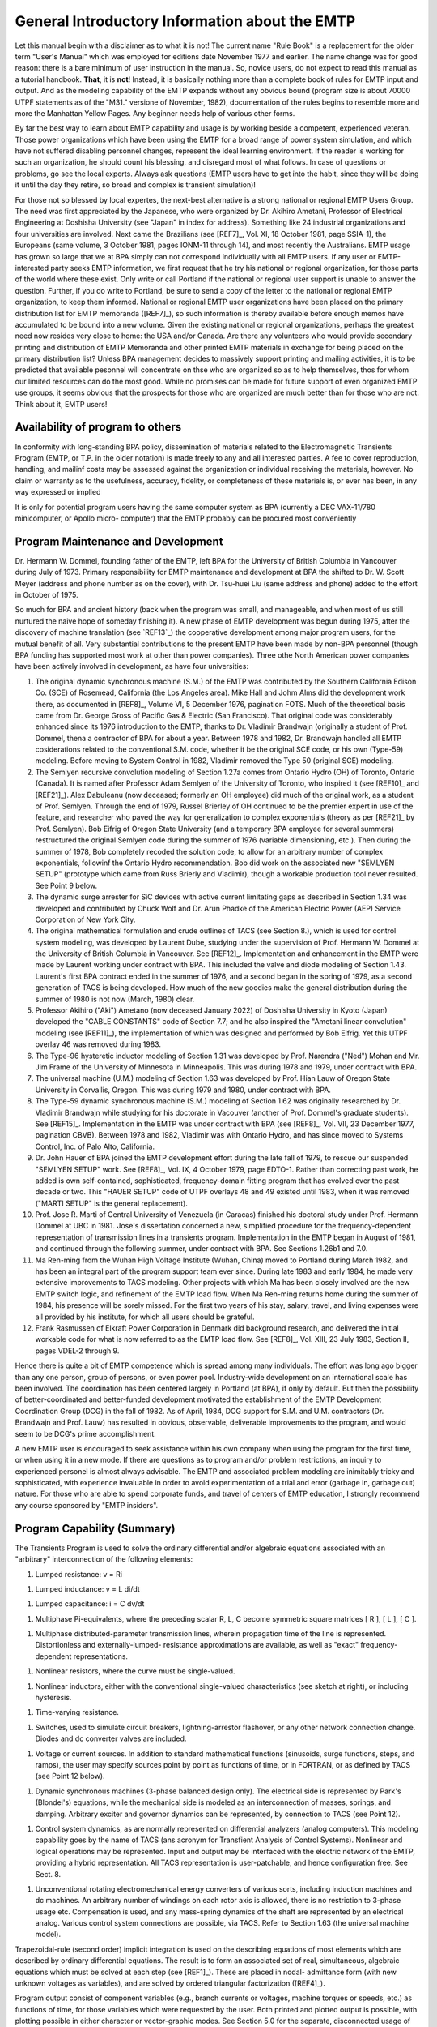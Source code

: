 .. comment: -*- mode:rst; coding:utf-8; electric-indent-mode:nil; tab-always-indent:t -*-


General Introductory Information about the EMTP
+++++++++++++++++++++++++++++++++++++++++++++++++++++++++++++++++++++++++++++++

Let this manual begin with a disclaimer as to what it is not!
The current name  "Rule Book"  is a replacement for the older term
"User's Manual"  which was employed for editions date November 1977
and earlier.   The name change was for good reason:  there is a bare
minimum of user instruction in the manual.  So, novice users, do not
expect to read this manual as a tutorial handbook.  **That**, it is **not**!
Instead, it is basically nothing more than a complete book of rules for
EMTP input and output.   And as the modeling capability of the EMTP
expands without any obvious bound (program size is about 70000 UTPF
statements as of the  "M31."  versione of November, 1982), documentation
of the rules begins to resemble more and more the Manhattan Yellow
Pages.   Any beginner needs help of various other forms.

By far the best way to learn about EMTP capability and usage is
by working beside a competent, experienced veteran.   Those power
organizations which have been using the EMTP for a broad range of power
system simulation,  and which have not suffered disabling personnel
changes, represent the ideal learning environment.   If the reader is
working for such an organization,  he should count his blessing,  and
disregard most of what follows.   In case of questions or problems,  go
see the local experts.   Always ask questions (EMTP users have to get
into the habit,  since they will be doing it until the day they retire,
so broad and complex is transient simulation)!

For those not so blessed by local expertes,  the next-best
alternative is a strong national or regional EMTP Users Group.   The
need was first appreciated by the Japanese,  who were organized by
Dr. Akihiro Ametani,  Professor of Electrical Engineering at Doshisha
University (see "Japan" in index for address).   Something like 24
industrial organizations and four universities are involved.   Next
came the Brazilians (see [REF7]_,  Vol. XI,  18 October 1981,  page
SSIA-1),  the Europeans (same volume,  3 October 1981,  pages  IONM-11
through 14),  and most recently the Australians.   EMTP usage has
grown so large that we at BPA simply can not correspond individually
with all EMTP users.   If any user or EMTP-interested party seeks EMTP
information,  we first request that he try his national or regional
organization,  for those parts of the world where these exist.   Only
write or call Portland if the national or regional user support is
unable to answer the question.   Further,  if you do write to Portland,
be sure to send a copy of the letter to the national or regional EMTP
organization,  to keep them informed.   National or regional EMTP user
organizations have been placed on the primary distribution list for
EMTP memoranda ([REF7]_),  so such information is thereby available
before enough memos have accumulated to be bound into a new volume.
Given the existing national or regional organizations,  perhaps the
greatest need now resides very close to home:  the USA and/or Canada.
Are there any volunteers who would provide secondary printing and
distribution of EMTP Memoranda and other printed EMTP materials
in exchange for being placed on the primary distribution list?   Unless
BPA management decides to massively support printing and mailing
activities,  it is to be predicted that available pesonnel will
concentrate on thse who are organized so as to help themselves,  thos
for whom our limited resources can do the most good.   While no promises
can be made for future support of even organized EMTP use groups,  it
seems obvious that the prospects for those who are organized are much
better than for those who are not.   Think about it,  EMTP users!

Availability of program to others
===============================================================================

In conformity with long-standing BPA policy, dissemination of
materials related to the Electromagnetic Transients Program (EMTP, or
T.P. in the older notation) is made freely to any and all interested
parties.  A fee to cover reproduction, handling, and mailinf costs may
be assessed against the organization or individual receiving the
materials, however.  No claim or warranty as to the usefulness,
accuracy, fidelity, or completeness of these materials is, or ever
has been, in any way expressed or implied

It is only for potential program users having the same computer
system as BPA (currently a DEC VAX-11/780 minicomputer, or Apollo micro-
computer) that the EMTP probably can be procured most conveniently


.. raw:: pdf

    PageBreak


Program Maintenance and Development
===============================================================================

Dr. Hermann W. Dommel, founding father of the EMTP, left BPA for
the University of British Columbia in Vancouver during July of 1973.
Primary responsibility for EMTP maintenance and development at BPA
the shifted to Dr. W. Scott Meyer (address and phone number as on the
cover), with Dr. Tsu-huei Liu (same address and phone) added to the
effort in October of 1975.

So much for BPA and ancient history (back when the program was
small, and manageable, and when most of us still nurtured the naive hope
of someday finishing it).   A new phase of EMTP development was begun
during 1975, after the discovery of machine translation (see `REF13`_)
the cooperative development among major program users, for the mutual
benefit of all.  Very substantial contributions to the present EMTP have
been made by non-BPA personnel (though BPA funding has supported most
work at other than power companies).  Three othe North American power
companies have been actively involved in development, as have four
universities:

#. The original dynamic synchronous machine (S.M.) of the
   EMTP was contributed by the Southern California Edison Co.
   (SCE) of Rosemead, California (the Los Angeles area).  Mike
   Hall and Johm Alms did the development work there, as
   documented in [REF8]_, Volume VI, 5 December 1976, pagination
   FOTS.  Much of the theoretical basis came from Dr. George
   Gross of Pacific Gas & Electric (San Francisco).  That original
   code was considerably enhanced since its 1976 introduction
   to the EMTP, thanks to Dr. Vladimir Brandwajn (originally a
   student of Prof. Dommel, thena a contractor of BPA for about
   a year.  Between 1978 and 1982, Dr. Brandwajn handled all
   EMTP cosiderations related to the conventional S.M.
   code, whether it be the original SCE code, or his own (Type-59)
   modeling.  Before moving to System Control in 1982, Vladimir
   removed the Type 50 (original SCE) modeling.

#. The Semlyen recursive convolution modeling of Section 1.27a
   comes from Ontario Hydro (OH) of Toronto, Ontario (Canada).  It
   is named after Professor Adam Semlyen of the University of
   Toronto, who inspired it (see [REF10]_ and [REF21]_).  Alex Dabuleanu
   (now deceased;  formerly an OH employee) did much of the
   original work, as a student of Prof. Semlyen.  Through the end
   of 1979, Russel Brierley of OH continued to be the premier
   expert in use of the feature, and researcher who paved the way
   for generalization to complex exponentials (theory as per [REF21]_
   by Prof. Semlyen).  Bob Eifrig of Oregon State University
   (and a temporary BPA employee for several summers) restructured
   the original Semlyen code during the summer of 1976 (variable
   dimensioning, etc.).  Then during the summer of 1978, Bob
   completely recoded the solution code, to allow for an arbitrary
   number of complex exponentials, followinf the Ontario Hydro
   recommendation.  Bob did work on the associated new "SEMLYEN
   SETUP" (prototype which came from Russ Brierly and Vladimir),
   though a workable production tool never resulted.  See Point 9
   below.

#. The dynamic surge arrester for SiC devices with active current
   limitating gaps as described in Section 1.34 was developed and
   contributed by Chuck Wolf and Dr. Arun Phadke of the American
   Electric Power (AEP) Service Corporation of New York City.

#. The original mathematical formulation and crude outlines of
   TACS (see Section 8.), which is used for control system
   modeling, was developed by Laurent Dube, studying under the
   supervision of Prof. Hermann W. Dommel at the University of
   British Columbia in Vancouver.  See [REF12]_.  Implementation
   and enhancement in the EMTP were made by Laurent working under
   contract with BPA.  This included the valve and diode modeling
   of Section 1.43.  Laurent's first BPA contract ended in the
   summer of 1976, and a second began in the spring of 1979, as
   a second generation of TACS is being developed.  How much of
   the new goodies make the general distribution during the
   summer of 1980 is not now (March, 1980) clear.

#. Professor Akihiro ("Aki") Ametano (now deceased January 2022) of
   Doshisha University in Kyoto (Japan) developed the "CABLE CONSTANTS"
   code of Section 7.7;  and he also inspired the "Ametani linear
   convolution" modeling (see [REF11]_), the implementation of which
   was designed and performed by Bob Eifrig.  Yet this UTPF overlay
   46 was removed during 1983.

#. The Type-96 hysteretic inductor modeling of Section 1.31 was
   developed by Prof. Narendra ("Ned") Mohan and Mr. Jim Frame of
   the University of Minnesota in Minneapolis.  This was during
   1978 and 1979, under contract with BPA.

#. The universal machine (U.M.) modeling of Section 1.63 was
   developed by Prof. Hian Lauw of Oregon State University in
   Corvallis, Oregon.  This was during 1979 and 1980, under
   contract with BPA.

#. The Type-59 dynamic synchronous machine (S.M.) modeling of Section 1.62
   was originally researched by Dr. Vladimir Brandwajn while studying for his
   doctorate in Vacouver (another of Prof. Dommel's graduate students).  See
   [REF15]_.  Implementation in the EMTP was under contract with BPA (see [REF8]_,
   Vol. VII, 23 December 1977, pagination CBVB).  Between 1978 and 1982, Vladimir
   was with Ontario Hydro, and has since moved to Systems Control, Inc. of Palo
   Alto, California.

#. Dr. John Hauer of BPA joined the EMTP development effort during the
   late fall of 1979, to rescue our suspended "SEMLYEN SETUP" work.  See [REF8]_,
   Vol. IX, 4 October 1979, page EDTO-1.  Rather than correcting past work, he
   added is own self-contained, sophisticated, frequency-domain fitting program
   that has evolved over the past decade or two.  This "HAUER SETUP" code of UTPF
   overlays 48 and 49 existed until 1983, when it was removed ("MARTI SETUP" is the
   general replacement).

#. Prof. Jose R. Marti of Central University of Venezuela (in Caracas)
   finished his doctoral study under Prof. Hermann Dommel at UBC in 1981.  Jose's
   dissertation concerned a new, simplified procedure for the frequency-dependent
   representation of transmission lines in a transients program.  Implementation in
   the EMTP began in August of 1981, and continued through the following summer,
   under contract with BPA.  See Sections 1.26b1 and 7.0.

#. Ma Ren-ming from the Wuhan High Voltage Institute (Wuhan, China) moved
   to Portland during March 1982, and has been an integral part of the program
   support team ever since.  During late 1983 and early 1984, he made very
   extensive improvements to TACS modeling.  Other projects with which Ma has been
   closely involved are the new EMTP switch logic, and refinement of the EMTP load
   flow.  When Ma Ren-ming returns home during the summer of 1984, his presence
   will be sorely missed.  For the first two years of his stay, salary, travel, and
   living expenses were all provided by his institute, for which all users should
   be grateful.

#. Frank Rasmussen of Elkraft Power Corporation in Denmark did background
   research, and delivered the initial workable code for what is now referred to as
   the EMTP load flow.  See [REF8]_, Vol. XIII, 23 July 1983, Section II, pages
   VDEL-2 through 9.

Hence there is quite a bit of EMTP competence which is spread among many
individuals.  The effort was long ago bigger than any one person, group of
persons, or even power pool.  Industry-wide development on an international
scale has been involved.  The coordination has been centered largely in Portland
(at BPA), if only by default.  But then the possibility of better-coordinated
and better-funded development motivated the establishment of the EMTP
Development Coordination Group (DCG) in the fall of 1982.  As of April, 1984,
DCG support for S.M. and U.M. contractors (Dr. Brandwajn and Prof. Lauw) has
resulted in obvious, observable, deliverable improvements to the program, and
would seem to be DCG's prime accomplishment.

A new EMTP user is encouraged to seek assistance within his own company
when using the program for the first time, or when using it in a new mode.  If
there are questions as to program and/or problem restrictions, an inquiry to
experienced personel is almost always advisable.  The EMTP and associated
problem modeling are inimitably tricky and sophisticated, with experience
invaluable in order to avoid experimentation of a trial and error (garbage in,
garbage out) nature.  For those who are able to spend corporate funds, and
travel of centers of EMTP education, I strongly recommend any course sponsored
by "EMTP insiders".


.. raw:: pdf

    PageBreak


Program Capability (Summary)
===============================================================================

The Transients Program is used to solve the ordinary differential and/or
algebraic equations associated with an "arbitrary" interconnection of the following
elements:

#. Lumped resistance:  v = Ri

.. image:: images/o-resistor.png
   :alt: resistor
   :align: center
   :width: 25%

#. Lumped inductance:  v = L di/dt

.. image:: images/o-inductance.png
   :alt: inductance
   :align: center
   :width: 25%

#. Lumped capacitance: i = C dv/dt

.. image:: images/o-capacitance.png
   :alt: capacitance
   :align: center
   :width: 12%


#. Multiphase Pi-equivalents, where the preceding scalar
   R, L, C become symmetric square matrices [ R ], [ L ],
   [ C ].

.. image:: images/o-pi-equivalent.png
   :alt: pi-equivalent
   :align: center
   :width: 66%

#. Multiphase distributed-parameter transmission lines, wherein propagation
   time of the line is represented.  Distortionless and externally-lumped-
   resistance approximations are available, as well as "exact" frequency-
   dependent representations.

.. image:: images/o-trellis.png
   :alt: trellis
   :align: center
   :width: 12%

#. Nonlinear resistors, where the curve must be single-valued.

.. image:: images/o-nl-resistance.png
   :alt: non linear resistance
   :align: center
   :width: 25%

#. Nonlinear inductors, either with the conventional single-valued
   characteristics (see sketch at right), or including hysteresis.

.. image:: images/o-nl-inductance.png
   :alt: non linear inductors
   :align: center
   :width: 25%

#. Time-varying resistance.

.. image:: images/o-tv-resistance.png
   :alt: time varying resistance
   :align: center
   :width: 25%

#. Switches, used to simulate circuit breakers, lightning-arrestor
   flashover, or any other network connection change.  Diodes and
   dc converter valves are included.

.. image:: images/o-breaker.png
   :alt: breaker
   :align: center
   :width: 25%

.. image:: images/o-valves.png
   :alt: valves
   :align: center
   :width: 25%

#. Voltage or current sources.  In addition to standard mathematical
   functions (sinusoids, surge functions, steps, and ramps), the user
   may specify sources point by point as functions of time, or in
   FORTRAN, or as defined by TACS (see Point 12 below).

.. image:: images/o-sources.png
   :alt: sources
   :align: center
   :width: 33%

#. Dynamic synchronous machines (3-phase balanced design only).  The
   electrical side is represented by Park's (Blondel's) equations,
   while the mechanical side is modeled as an interconnection of
   masses, springs, and damping.  Arbitrary exciter and governor
   dynamics can be represented, by connection to TACS (see Point 12).

.. image:: images/o-synchronous-machine.png
   :alt: synchronous machine
   :align: center
   :width: 25%

#. Control system dynamics, as are normally represented on differential
   analyzers (analog computers).  This modeling capability goes by the
   name of TACS (ans acronym for Transfient Analysis of Control Systems).
   Nonlinear and logical operations may be represented.  Input and
   output may be interfaced with the electric network of the EMTP,
   providing a hybrid representation.  All TACS representation is
   user-patchable, and hence configuration free.  See Sect. 8.

.. image:: images/o-control-system.png
   :alt: control system
   :align: center
   :width: 50%

#. Unconventional rotating electromechanical energy converters of
   various sorts, including induction machines and dc machines.
   An arbitrary number of windings on each rotor axis is allowed,
   there is no restriction to 3-phase usage etc.  Compensation is
   used, and any mass-spring dynamics of the shaft are represented
   by an electrical analog.  Various control system connections
   are possible, via TACS.  Refer to Section 1.63 (the universal
   machine model).

Trapezoidal-rule (second order) implicit integration is used on the describing
equations of most elements which are described by ordinary differential equations.
The result is to form an associated set of real, simultaneous, algebraic equations
which must be solved at each step (see [REF1]_).  These are placed in nodal-
admittance form (with new unknown voltages as variables), and are solved by ordered
triangular factorization ([REF4]_).

Program output consist of component variables (e.g., branch currents or
voltages, machine torques or speeds, etc.) as functions of time, for those variables
which were requested by the user.  Both printed and plotted output is possible, with
plotting possible in either character or vector-graphic modes.  See Section 5.0 for
the separate, disconnected usage of vector plotting, and Section 9.0 for the details
of interactive (SPY) usage.

Initial conditions for differential equations of the various components can be
determined automatically by the program for many if not most cases of practical
interest.  The most important restriction is to linear elements (nonlinear
components must generally be ignored during phasor steady-state solutions).  Yet
injections of the electric network may be specified in terms of power and voltage
magnitude, thereby providing multi-phase load flow capability.  Control system
modeling (TACS) allows for the superposition of an arbitrary number of linear phasor
solutions of different frequencies.


.. raw:: pdf

    PageBreak




.. raw:: pdf

    PageBreak


Program Availability on Different Computer Systems and Installations
===============================================================================

The EMTP is being made available for execution on the different major
American computer systems by means of machine translation of an installation-
independent master file known as the Universal Transients Program File
(abbreviated UTPF).  Conceived of in November of 1974 (see [REF13]_), this
scheme utilizes a diffrerent Editor/Translator (E/T) program for each different
computer system, so as to machine-process the UTFP, to convert it into legal
EMTP FORTRAN for the particular installation of interest.  Thus all EMTP code
actually begins with the same master file (the UTFP), but differs according to
the built-in or specially-requested properties of the translation.  Within this
framework, the writing of a common EMTP User's Manual for all is thus a little
bit tricky.

Some differences of the EMTP code for different computer systems are
completely hidden, out of sight of the program user, and are of no concern to
him.  For example, alphanumeric storage (e.g., the 6-character named for network
busses) on Univac is handled in FORTRAN INTEGER variables, while on IBM the
mode is REAL*8.  This is a concern of the program developers only, not of
any normal interest to the user.  Reference 13 summarizes the entire process.

Other machine differences affect the user in only a minor way, and he may
not even initialy be aware of them.  For example, computer word length
dictates certain precision or other numerical requirements on the input data.
Control Data with its big 60-bit word is more tolerant of a wide disparity of
input data than is Univac with its 36-bit word, for example.  Here we are
talking about limits which exist for all EMTP users, but which vary in severity
or value according to the computer installation being considered.  Relevant
comments about such considerations will be found in the user instructions,
where appropriate.  The user should always be aware of the computer word length
used in his EMTP translation, needless to say.

Finally, certain EMTP operations are totally different for different
installations, at least in outward appearance, as far the user is concerned.
For example, computers of different manufacture (IBM, CDC, Univac, SEL, etc.)
will require completely different job control cards, in general.  There are the
instructions by means of which one pleads with the installations operating
system, asking for the EMTP, manipulating his data input files and the program
output.  Such job control language (JCL) may even vary among different
installations of the same manufacturer, due to local preferences or costraints
which are placed on the mode of operation.  If in doubt as to what to employ,
the use should always contact his resident EMTP expert for the last word.  Yet
as a general guide, the following "system" instructions as to EMTP setup are
typical, for the different computer system indicated.  Refer to Section 1.5a
onward --- that section applicable to the computer system of interest.

As summarized in [REF13]_, FORTRAN statements which are highly
dependent on computer manufacturer and/or installation usage have been
isolated in installation-dependent EMTP modules.  If a given organization
performs its own translation, such modules will be set up to satisfy its own
peculiar needs, and Program Maintenance of that organization should
thorougly understand the decisions which have been made; in this case, there
should be no complication at all.  But, if a given organization receives a
FORTRAN copy of the EMTP from some other group which uses a computer of the
same manufacture, then perhaps nothing will be known about installation-
dependent modules and the installation-dependent choices which may have been
made therein.  In order to be able to change some of these decisions
if need be, user must know how to locate the modules of interest.
The following chart shows all installation-dependent EMTP modules by
name and also overlay numbers.  The purpose is summarized on the
right (for more description, consult comment cards at the top of the
module in the UTPF [which contains VAX copies]).


.. raw:: pdf

    PageBreak


+-----------------+---------------------------+--------------------------------------------+
| **Module Name** | **UTPF overlay name and** | **Purpose of installation-dependent code** |
+=================+===========================+============================================+
||    EREXIT      ||       MAIN00; -1         | Once used for error recovery (mnemonically |
|                 |                           | "ERror EXIT") on BPA's old CDC-6500, for   |
|                 |                           | five years this was a dummy module.  Then, |
|                 |                           | with interactivity, it was used again.     |
|                 |                           | The UTPF has a VAX module with a call to   |
|                 |                           | the machine-dependent CTRL-C handler, so   |
|                 |                           | all other computers will substitute for it.|
+-----------------+---------------------------+--------------------------------------------+
||    RUNTYM      ||       MAIN00; -1         | Find the current central processor and     |
|                 |                           | input/output job times.  Basically this is |
|                 |                           | used only for the elapsed-time printout of |
|                 |                           | of the case-summary statistics.            |
+-----------------+---------------------------+--------------------------------------------+
||    TIME44      ||       MAIN00; -1         | Find the current wall-clock time, in format|
|                 |                           | "HH.MM.SS".  Automatic plot file naming    |
|                 |                           | (for those systems having OPEN/CLOSE       |
|                 |                           | capability of FORTRAN) is based on the     |
|                 |                           | digits of this time, and also on "DATE44"  |
|                 |                           | results.                                   |
+-----------------+---------------------------+--------------------------------------------+
||    CIMAGE      ||       MAIN00; -1         | Read the next card from unit LUNIT5.       |
|                 |                           | DECODE it as 80A1 if free-format is used.  |
|                 |                           | $-card, all of which are processed within  |
|                 |                           | "CIMAGE".  Skip over comment cards (after  |
|                 |                           | interpreting).                             |
+-----------------+---------------------------+--------------------------------------------+
||     LOCF       ||       MAIN00; -1         | Find the address in memory of the argument,|
|                 |                           | as a number of REAL words. This is used by |
|                 |                           | the EMTP to find the size of certain fixed-|
|                 |                           | dimension arrays (not all code is variably-|
|                 |                           | dimensioned).                              |
+-----------------+---------------------------+--------------------------------------------+
||    LOCINT      ||       MAIN00; -1         | Find the address in memory of the argument,|
|                 |                           | as a number of INTEGER words.  This is a   |
|                 |                           | scaled version of "LOCF", fundamentally.   |
+-----------------+---------------------------+--------------------------------------------+
||    RFUNL1      ||       MAIN00; -1         | All library functions are defined using    |
|     RFUNL2      |                           | ENTRY points in these modules, for those   |
|     RFUNL3      |                           | systems allowing ENTRY usage.  Neutral     |
|     CFUNL1      |                           | names are used (e.g., "SINZ" or "DSIN").   |
|                 |                           | Special limit checking can also be placed  |
|     CMPLXZ      |                           | in these modules.                          |
+-----------------+---------------------------+--------------------------------------------+
||    DLIBRF      ||       MAIN00; -1         | Used to provide double-precision library   |
|                 |                           | functions, originally just for overlay 13, |
|                 |                           | for use by the Semlyen recursive           |
|                 |                           | convolution code.                          |
+-----------------+---------------------------+--------------------------------------------+
||    DLIBR2      ||       MAIN00; -1         | Used to provide double-precision library   |
|                 |                           | functions of 2 arguments.                  |
+-----------------+---------------------------+--------------------------------------------+
||    FRENUM      ||       MAIN00; -1         | Returns a floating-point number from the   |
|                 |                           | next free-field range on the data card     |
|                 |                           | which is currently being processed by the  |
|                 |                           | universal module "FREFLD".                 |
+-----------------+---------------------------+--------------------------------------------+
||    PACKA1      ||       MAIN00; -1         | Packs one character (A1 information) of    |
|                 |                           | one word into any character position of    |
|                 |                           | another words.  Both words must be         |
|                 |                           | ALPHANUMERIC (UTPF type).                  |
+-----------------+---------------------------+--------------------------------------------+
||    PACKCH      ||       MAIN00; -1         | Packs A4 or A6 word strings into           |
|                 |                           | ALPHANUMERIC vector storage so that there  |
|                 |                           | are no imbedded blanks.  This was          |
|                 |                           | originally designed for CalComp plotting,  |
|                 |                           | to remove excess blanks.                   |
+-----------------+---------------------------+--------------------------------------------+
||    SEEDY       ||       MAIN00; -1         | Find the number of seconds since midnight, |
|                 |                           | based on alphanumeric input of the time    |
|                 |                           | ("HH.MM.SS").                              |
+-----------------+---------------------------+--------------------------------------------+
||    RANDNM      ||       MAIN00; -1         | Compute a random number (roll the dice),   |
|                 |                           | uniformly distributed ove the unit interval|
|                 |                           | (0, 1).  This is for zero argument.  For   |
|                 |                           | nonzero argument, initialize the random    |
|                 |                           | number generator using this seed.  "RANDNM"|
|                 |                           | also has access to standard random numbers |
|                 |                           | of "SANDNM" if user-requested.             |
+-----------------+---------------------------+--------------------------------------------+
||    TAPSAV      ||        MAIN10; 0         | This module is called by the universal     |
|                 |                           | "TABLES" to dump/restore /LABEL/ as part of|
|                 |                           | "START AGAIN", "STATISTICS", etc. usage.   |
|                 |                           | The UTPF module (VAX code) assumes COMMON  |
|                 |                           | blocks are in natural or reverse order, so |
|                 |                           | they can very easily be transferred by a   |
|                 |                           | single self-indexed READ/WRITE following   |
|                 |                           | LOCINT location of the ends.  Computers    |
|                 |                           | without such regular order require "TAPSAV"|
|                 |                           | module produced by "VARDIM" (with a        |
|                 |                           | separate READ/WRITE for each COMMON block).|
+-----------------+---------------------------+--------------------------------------------+
||     PLTFIL     ||        MAIN10; 0         | For installation-dependent transfer of     |
|                 |                           | output vector to disk as part of plot-file |
|                 |                           | building on LUNIT4.  Conversion to single- |
|                 |                           | precision (assuming EMTP computation uses  |
|                 |                           | REAL*8) is a common function, to save disk |
|                 |                           | and I/O time.  Interactive EMTP versions   |
|                 |                           | service the ROLLing "PLOT" command of SPY  |
|                 |                           | from here, too.  Module is called only if  |
|                 |                           | M4PLOT is nonzero (1=SPY MOS, 2=REAL*4     |
|                 |                           | disk).                                     |
+-----------------+---------------------------+--------------------------------------------+
||     PLTLU2     ||        MAIN10; 0         | Special version of "PLTFIL" used only for  |
|                 |                           | TACS "STAND ALONE" cases.  Module is called|
|                 |                           | only if M4PLOT .NE. 0.                     |
+-----------------+---------------------------+--------------------------------------------+
||     VECRSV     ||        MAIN10; 0         | Vector dumping/restoring modules used      |
||     VECISV     |                           | during the overlay 6-11 steady state phasor|
|                 |                           | solution and node renumbering.  "VECRSV" is|
|                 |                           | for REALs, while "VECISV" is for INTEGERs. |
|                 |                           | UTPF (VAX) modules are installation-       |
|                 |                           | dependent since they rely on virtual       |
|                 |                           | storage (/C29B01/).  See [REF8]_ Vol. XII, |
|                 |                           | 24 August 1982, Section II, pages HTNT-4   |
|                 |                           | through 8.                                 |
+-----------------+---------------------------+--------------------------------------------+
||     VECRXX     ||        MAIN10; 0         | Near-universal versions of "VECRSV" and    |
||     VECIXX     |                           | "VECISV", or so we thought (see [REF8]_,   |
|                 |                           | Vol. XII, 20 January 1983, Section III-A,  |
|                 |                           | pages MVEM0-16 and 17.                     |
+-----------------+---------------------------+--------------------------------------------+
||     SYSDEP     ||        OVER1; 1          | Performs various system-dependent          |
|                 |                           | initializations at the start of execution  |
|                 |                           | of a new EMTP data case.                   |
+-----------------+---------------------------+--------------------------------------------+
||     MIDOV1     ||        OVER1; 1          | Performs miscellaneous system-dependent    |
|                 |                           | initializations when EMTP control is ready |
|                 |                           | to exit "OVER1".  The call to "SYSDEP" is  |
|                 |                           | too early to perform all system-dependent  |
|                 |                           | initializations, it turns out.             |
+-----------------+---------------------------+--------------------------------------------+
||     NAM999     ||        OVER1; 1          | Installation-dependent module which builds |
|                 |                           | default names for linear branches (LIN001, |
|                 |                           | etc.), nonlinear elements (NLN001, etc.),  |
|                 |                           | nonlinear elements (NLN001, etc.), and     |
|                 |                           | switches (SWT001, etc.).                   |
+-----------------+---------------------------+--------------------------------------------+
||     DATE44     ||        OVER1; 1          | Find the calendar date ("MM/DD/YY").       |
+-----------------+---------------------------+--------------------------------------------+
||     PFATCH     ||        OVER1; 1          | Attach (connect) a disk file of plot points|
|                 |                           | to I/O unit LUNIT4, in conjunction with    |
|                 |                           | "REPLOT" usage of Section 1.0d.  "START    |
|                 |                           | AGAIN" also requires this module (Section  |
|                 |                           | 1.0e15).                                   |
+-----------------+---------------------------+--------------------------------------------+
||     ANALYT     ||        OVER16; 16        | The module which services "ANALYTIC SOURCES|
|                 |                           | USAGE" modeling (user-defined FORTRAN).    |
|                 |                           | Also, "EMTPSPY" of interactive control uses|
|                 |                           | "ANALYT" to honor the "RAMP" command (see  |
|                 |                           | [REF8]_, Vol. XI, 17 July 1981, page       |
|                 |                           | IEEE-35).                                  |
+-----------------+---------------------------+--------------------------------------------+
||     KATALG     ||        OVER20; 20        | Save the contents of unit number LUNIT4 as |
|                 |                           | a permanent file on disk, for possible     |
|                 |                           | later "TPPLOT" or "REPLOT" usage.  But such|
|                 |                           | usage is restricted to those systems (e.g.,|
|                 |                           | BPA-modified CDC) which permit file naming |
|                 |                           | after the creation.  This is rare (VAX OPEN|
|                 |                           | usage of "SYSDEP" is common).              |
+-----------------+---------------------------+--------------------------------------------+
||     FLAGER     ||        OVER20; 20        | Installation-dependent SPY modules. For    |
|      TDELAY     |                           | further details, see Section 9.0 on        |
|      KWITER     |                           | interactivity.  Variations are associated  |
|      SPYAID     |                           | with details of the user-keyed interrupt   |
|      WINDOW     |                           | (FLAGER and KWITER), the audible bell      |
|      APPEND     |                           | (HONKER), hibernation (TDELAY), user       |
|      PROMPT     |                           | instructions (SPYAID), window management   |
|      TEKPLT     |                           | and usage (WINDOW), installation-dependent |
|      SYMTEK     |                           | extensions (APPEND), cursor holding        |
|      TGRID      |                           | (PROMPT) and vector plotting (TEKPLT,      |
|      HONKER     |                           | SYMTEK, and TGRID).                        |
+-----------------+---------------------------+--------------------------------------------+
||     DATAIN     ||        OVER20; 20        | FORTRAN 77 module for EMTP data            |
|                 |                           | modularization and sorting, called by      |
|                 |                           | "EREXIT" in VAX (UTPF) module.             |
+-----------------+---------------------------+--------------------------------------------+
||     STATRS     ||        OVER29; 29        | This module serves to connect to units     |
|                 |                           | LUNIT3 and LUNIT9 the "STATISTICS" results |
|                 |                           | which were previously saved on disk by     |
|                 |                           | STATSV.  This is in response to "TABULATE  |
|                 |                           | ENERGIZATION RESULTS" request of Section   |
|                 |                           | 1.0e6.                                     |
+-----------------+---------------------------+--------------------------------------------+
||     BEGPLT     ||        OVER31; 31        | Module is called by the main plotting      |
|                 |                           | module SUBR31 before any CalComp plotting  |
|                 |                           | is done, for each data case.  Arbitrary    |
|                 |                           | system-dependent intialization is possible.|
+-----------------+---------------------------+--------------------------------------------+
||     ENDPLT     ||        OVER31; 31        | Module is called by the main plotting      |
|                 |                           | module SUBR31 after all plotting of a given|
|                 |                           | data case is completed.  Arbitrary system- |
|                 |                           | dependent initialization is possible.      |
+-----------------+---------------------------+--------------------------------------------+
||     FINTP      ||        OVER31; 31        | Module is called immediately before the one|
|                 |                           | and only (almost) STOP statement of the    |
|                 |                           | EMTP.  Arbitrary program termination       |
|                 |                           | operations (e.g., spooling, file closing,  |
|                 |                           | removal of carriage control characters,    |
|                 |                           | etc.) can be performed.                    |
+-----------------+---------------------------+--------------------------------------------+


Several specific modifications will be of concern to many installations,
particularly those which are not on the U.S.A. (where conventions are different).
Included are the following:


Power system (synchronous; steady state) frequency
-------------------------------------------------------------------------------

The steady-state frequency of power system operation is defined within
module "SYSDEP" of overlay number 1.  Variable "STATFR" should be assigned
this frequency in Hertz (equal to 60.0 for usal usage within the United
States).


Calendar date format
-------------------------------------------------------------------------------

As set up for usage in the States, "MM/DD/YY" is printed, where:

| "MM" ---- two decimal digits for the month (e.g. "03" for March);
| "DD" ---- two decimal digits for the day within the month;
| "YY" ---- two decimal digits for the year (e.g. "77" fot 1977).

In most other parts of the world (including Canada, as I recall), and even in
the U.S. Army, I believe that it is common usage for the day "DD" to precede
the month "MM".  If module "DATE44" (see above chart) is altered so as
to produce "DD/MM/YY", the the associated format within subroutine
"SYSDEP" (which is used for one or two lines of EMTP heading) should be
changed accordingly.


Batch-mode plotting parameters
-------------------------------------------------------------------------------

Several parameters which are related to batch-mode EMTP plotting
(Section 1.10) are defined in module "SYSDEP" (see above chart).
The following might be varied, from one installation to another:

SZPLT
 Height of CalComp plotting paper which is beign used,
 in inches.  Or more precisely, this is maximum
 vertical excursion of the pen (any margin and sprocket
 holes thus are not to be counted).  Recall that the use
 is able to over-ride this default value at execution time,
 using a "PLOTTER PAPER HEIGHT" card of Section 1.0c.

SZBED
 Maximum length of the plot, in inches.  For BPA CDC usage,
 this is set equal to 72.0 (about the size of our
 EAI flatbed surface).  This parameter is used as
 an argument of the overlay #31 call to subroutine
 "PAPRSZ" (whose job it is to protect against illegal
 excursions of the pen).

LNPIN
 The number of lines per inch of the line printer.
 Recall that the scaling of a line printer plot will depend
 on this figure.  The user is able to over-ride the
 default value at execution time, using a "PRINTER
 LINES PER INCH" card of Section 1.0c.

NSMTH
 The number of successive ups and downs before averaging
 of successive points is resorted to, for plot purposes.
 Recall that the user is able to over-ride this default value
 at execution time, using a "LIMIT ON PLOT OS" card
 of Section 1.0c.

LLBUFF
 Variable which is used as the second argument of the
 call to CalComp subroutine "PLOTS" ---- to be found
 within module "BEGPLT" (see above chart) of overlay #31.
 As originally used by CalComp a decade or so ago, this
 was the buffer length of the "LUNIT8" output channel
 on which plotter instructions will be written.  But many
 installations no longer use such a specification (e.g.,
 the buffer may be automatically set by the system, or it
 may be defined by the job control language (JCL) cards).

 The first executable statement of the program, located
 in "MAIN00" (overlay number -1) and never executed
 again, is the assignement of value -3333 to "LLBUFF".
 The first time through "SYSDEP", this is converted
 to a positive value.  Module "BEGPLT" of overlay #31
 then could append a minus sign, as a flag that "PLOTS"
 has be called once, and is not to be called again --- if
 this is the desired usage.  Remember, batch-mode plotting
 is done by a primary-level overlay, if the program is
 overlaid.  For BPA CDC, this requires that "PLOTS"
 be called each time the overlay is used (for each data case
 which uses CalComp plotting).  This seems to be quite
 installation dependent.


Input/output unit numbers
-------------------------------------------------------------------------------

Unless explicitely altered to the contrary by Program Maintenance which
sets up the translation, the following input/output (I/O) unit assignments
will be assumed:

LUNIT5 = 5
 card reader (EMTP input data cards).

LUNIT6 = 6
 line printer (EMTP printed output).

LUNIT7 = 7
 card punch (for EMTP punched-card ouput).

LUNIT8 = 8
 machine-language instructions for plotting hardware
 (as generated by calls to the CalComp subroutines
 during the overlay #31 batch-mode plotting).

LUNIT1 = 1
 scratch tape; very small buffer will suffice
 (for BPA CDC, 64 decimal word were used).

LUNIT2 = 2
 scratch tape which is used for dumping most of /BLANK/
 and /LABEL/, to be read back into central memory
 for each new energization of a "STATISTICS" or
 "SYSTEMATIC" data case.  A big buffer is recommended
 (for BPA CDC, a buffer of 1024 decimal words was used).

LUNIT3 = 3
 like "LUNIT1".

LUNIT4 = 4
 scratch tape which is used for storage of the raw data
 points of the plot file (later to be plotted).  A good
 size buffer is recommended (for BPA CDC, we used 512 decimal
 words).

LUNIT9 = 9 ... LUNIT15 = 15
 like "LUNIT1".


If any of these usages are illegal or inconvenient at the installation of
interest, alternate assignments should be made within module "SYSDEP" (see
above chart).  PRIME is one such system, for which some re-assignements had to
be made.  Actually, as of April, 1980, I do not believe that "LUNIT10"
through "LUNIT16" are actually being used for anything other than possibly
the "HAUER SETUP" code of overlays 48 and 49.


Use of OPEN/CLOSE statements to manage disk files
-------------------------------------------------------------------------------

Most new compilers allow internal (within FORTRAN code) disk file
connection and disconnection via OPEN and CLOSE statements.  Yet
the details difffer from machine to machine, so all such usage is
confined to installation-dependent EMTP modules.  The following is an
explanation of this usage by functional classification (feature by
feature).  The VAX modules, which presently occupy positions in the
UTPF, are used for purpose of illustration.


LUNIT4 file of raw plot data points (SYSDEP, KATALG, PFATCH
-------------------------------------------------------------------------------

The integer miscellaneous data card (Section 1.0h) defines variable
ICAT which indicates wheter or not the user wants to save the raw
plot data points on LUNIT4 once all EMTP processing of a data case is
complete.  Variables ICAT and LUNIT4 are in deck BLKCOM, so the
construct "INSERT DECK BLKCOM" will make them available in any modules
which might be written.

VAX is typical of most computer systems which require that a file
be opened before it is written on.  For this reason, OPENING of the
LUNIT4 files is done within "SYSDEP" of overlay one, even though
variable ICAT is not known that early.  After the determination of
the date and the time, we build a legal file name using these, and
OPEN the file under the assumption that it will be saved:

.. code:: fortran

   CALL DATE44 ( DATE1(1) )
   CALL TIME44 ( TCLOCK(1) )
     < <  Build legal VAX/VMS file name using the digits
          of DATE1 and TCLOCK; put result in FILE25      > >

.. code:: fortran

    OPEN (UNIT=LUNIT4, TYPE='NEW', NAME=FILE25,
   1       FORM='UNFORMATTED')

The TYPE='NEW' specification indicates that we are to create another
(a new) disk file, as opposed to the connection of an existing file.
In building file name FILE25, remember that DATE1(2) and TCLOCK(2)
are ALPHANUMERIC vectors of /BLANK/ ---- REAL*8 for IBM, VAX, PRIME,
SEL, etc.; INTEGER for Burroughs, Univac, CDC; REAL*6 for Harris, etc.
But before such OPENing of a new file, we ask whether the plot file
of the preceding solution really was to be saved permanently; if so,
it is saved; if not, it is deleted.  Thus, at the top of "SYSDEP"
(before the just-listed code) one sees:

.. code:: fortran

       IF (ICAT .EQ. 0) GO TO 120
       IF (ICAT .GT. 2) GO TO 120
   100 CLOSE (UNIT=LUNIT4, DISPOSE='SAVE')
   140 CONTINUE

Here the ICAT which is being used is left over from the precedeing
solution, note (no EMTP data of the upcoming case has yet been read).

The use of FORM='UNFORMATTED' deserves mention.  All WRITEs to
LUNIT4 will be binary (unformatted), and this declaration in the OPEN
statement merely reflects that nature.  Most computer systems do not
make such a distinction between FORMATTED and UNFORMATTED I/O (VAX
was the first we had heard of), fortunately, so the user can ignore
this detail.  For LUNIT4 this is no special complication, since I
can to recall another FORMATTED use of the same channel.  But for
other I/O units, different EMTP features can use different modes,
and OPENing and CLOSEing has become conditional on /BLANK/ variables
(but that need not concern us here).

One use for previously-saved LUNIT4 plot files is batch-mode EMTP
plotting at some late time via a "REPLOT" request (see Section 1.0d of
the Rule Book).  The disk file in question is connected by a call to
installation-dependent "PFATCH" (mnemonically, "permanent file attach")
which is found in "REQUES":

.. code:: fortran

   M28.1295C      $$$$    SPECIAL-REQUEST WORD NO. 4.   'REPLOT'
   M28.1296 8004 IF (NOUTPR .EQ. 0)
   M28.1297     1 WRITE (LUNIT6, 3364)
   M28.1298 3364 FORMAT (  34H+REQUEST TO RE-PLOT OLD PLOT DATA.     )
   M28.1299      DEGMAX = 0.0
   M28.1300      IALTER = LUNIT4
   M28.1301      CALL MIDOV1
   M28.1302      CALL PFATCH
   M28.1303      NCHAIN = 31
   M28.1304      GO TO 5617

The I/O unit number of the connection is carried through variable
IALTER of /BLANK/, and that jump to S.N. 5617 provides a transfer
to overlay NCHAIN = 31 plotting.  As for "PFATCH", the rules
associated with extracting the requested file from the remainder of the
"REPLOT" data card are quite arbitrary and discretionary.  For VAX,
we chose to be quite restrictive, for simplicity.  We require that a
"REPLOT" data card use EMTP free-format (with a comma after the key
word "REPLOT", in column 7), followed by the legal VAX/VMS disk
file name.  In this way, there is no character checking (e.g., to
discard any "/" or "." which are shown in the illustration of
TEXCOL(K) against BLANK), and the search for characters of the name
is terminated when the free-field separator character CSEPAR is
found.  The search begins in column position KOLBEG, which is one
column to the right of the last comma (in this case, the comma which
followed "REPLOT", in column 7).  ENCODE is used to transfer
characters from the input card buffer TEXCOL(80) to our file name
FILEN(25) because of the type difference ---- TEXCOL is ALPHANUMERIC
(REAL*8 for VAX), while FILEN is a byte vector (INTEGER*1).  After
connection of the desired plot file, ICAT = 2 is set so that our
precious disk file will be retained (rather than be destroyed) at the
start of the following case (see previous "SYSDEP" logic).

.. code:: fortran

       5610      SUBROUTINE PFATCH
   M27. 634      INSERT DECK BLKCOM
   M27. 635      BYTE  FILEN(25)
   M27. 636      N4 = 0
   M27. 637      ENCODE (25, 4523, FILEN(1))
   M27. 638 4523 FORMAT ( 25X )
   M27. 639      DO 4532  K=KOLBEG, 80
   M27. 640      IF ( TEXCOL(K) .EQ. BLANK )  GO TO 4532
   M27. 641      IF ( TEXCOL(K) .EQ. CSEPAR ) GO TO 4536
   M27. 642      N4 = N4 + 1
   M27. 643      ENCODE (1, 3041, FILEN(N4))  TEXCOL(K)
   M27. 644 3041 FORMAT ( 80A1 )
   M27. 645 4532 CONTINUE
            4536 CLOSE (UNIT=IALTER)
                 OPEN  (UNIT=IALTER, TYPE='OLD', FORM='UNFORMATTED',
   M27. 652     1       NAME=FILEN)
   M28.2834      ICAT = 2
       5653      RETURN
       5654      END

For those systems which can save files permanently after they have
been written as scratch files, a cleaner alternative exists.  This
goes back to our BPA CDC usage, where all such LUNIT4 considerations
were relagated to "KATALG" of overlay 20.  No more writing on unit
LUNIT4 will occure once overlay 20 is reached (normally by exit of the
time-step loop of overlay 16, but possibly from overlay 12 if a TACS
stand-alone case is involved).  Further, there is now a call within
"OVER20", though it also provides service for EMTP table saving
(if integer miscellaneous data parameter MEMSAV is positive):

.. code:: fortran

   M28.6577 8005 IF ( ICAT .GT.  0     .OR.      MEMSAV  .GT.  0 )
   M22.5384     1 CALL KATALG

Hence an installation-dependent "KATALG" must have /BLANK/ in it
(via "INSERT DECK BLKCOM"), and a check to see wheter this really
does concern the plot file (ICAT positive) is necessary.  The date
and time are still available at this point, and are stored in the same
vectors DATE1(2) and TCLOCK(2) as was illustrated for "SYSDEP".
One final warning might be in order, however: although the EMTP is
done writing on the LUNIT4 file by the time "KATALG" is reached,
this does not mean that the file can be disconnected, since it might
be read as part of the batch-mode EMTP plotting (CalComp EMTP plotting,
delayed longer, and would normally be provided at the top of "SYSDEP"
(as the following data case begins in overlay 1).

Concerning plot file naming, it is recommended that the date and
the tim (DATE1, TCLOCK) be used, since this will then allow easy
association of the plot file with line printer output (which has this
date and time buried in the heading).  But beyond that, there should
be some easy way to access all EMTP plot files as a group ---- possibly
for audit purposes, possibly for copying to tape, possibly for
deletion.  For the VAX, we have seized upon file type for this
special characterization (".PL4").  Thus, if any user wants a list of
his plot files, he just issues the wild-card command "$DIR \*.PL4"; if
he wants to delete all such files, he uses "$DEL \*.PL4;\*"; etc.  Our
file names are slightly limited by the VAX restriction to 9 characters,
however: we use a hexadecimal digits for the time (24 hour clock).  If
the uses's system allows longer names, more elaborate and precise
names for the LUNIT4 disk files are probably desirable.

To complete this treatment of the EMTP plot file, there might
be an indication of what is actually written to LUNIT4.  This is
fully documented in Section 5.0c (page 86a onward) of the EMTP Rule
Book, so nothing more need be said here.


Check point capability ( MEMSAV = 1 and "START AGAIN" )
-------------------------------------------------------------------------------

For most users, the second most important extension (after the
LUNIT4 plot manipulations just described) has to do with honoring the
MEMSAV field (columns 59-56) of the miscellaneous data card.  See
Section 1.0h, page 4h of the Sept 1980 Rule Book.  This provides for
the dumping of EMTP tables onto disk for preservation as a permanent
disk file.  If at some later time the user wants to restart the
simulation, using the identical same EMTP version (warning: dimensions
must not have been altered), then "START AGAIN" of Section 1.0e15

Consider the saving of EMTP tables (MEMSAV = 1) first.  This is
done within "KATALG" of overlay 20, for which the call is as
follows (as previously displayed in Section A):

.. code:: fortran

   M28.6577 8005 IF (ICAT .GT. 0     .OR.      MEMSAV  .GT.  0 )
   M22.5384     1 CALL KATALG

As for the file OPENing and CLOSEing within "KATALG", it will
depend in large part upon how sophisticated a naming procedure is
desired.  In the VAX case, we decided to use a fixed, pre-specified
name TPTABLES.BIN, which simplified things.  The operating system
VAX/VMS would simply create a higher version if MEMSAV = 1 were
used more than once by the user (no problem), and it is the user's
responsibility to specify the correct set of tables during a subsequent
"START AGAIN" request.  Anyway, as for the critical block of code
within "KATALG", VAX uses the following:

.. code:: fortran

   M30.1048 2469 WRITE (LUNIT6, 2472)
   M28.6606 2472 FORMAT ( /,  20X,  '----- "MEMSAV = 1  REPRESENTS',
   M28.6607     1                   ' REQUEST FOR TABLE DUMPING ON DISK.' )
   M28.6608      CLOSE ( UNIT=LUNIT2 )
   M28.6609      OPEN  ( UNIT=LUNIT2, TYPE='NEW', FORM='UNFORMATTED',
   M28.6610     1        NAME='TPTABLES.BIN' )
   M28.6611      CALL TABLES
   M28.6612      CLOSE ( UNIT=LUNIT2, DISP='SAVE' )
            2482 WRITE (LUNIT6, 2483)  LTLABL
   M28.6614 2483 FORMAT (  26X,  'SECCESSFUL SAVING OF EMTP',
   M28.6615     1         ' TABLES AS FILE  "TPTABLES.BIN" .',
   M28.6616     2         '    LTLABL  =',  I8  )

Note that part of the table dumping message (S.N. 2472) is printed before
the dumping actually begins (it is done by "TABLES"), and the remainder
occurs upon completion (S.N. 2482).  This is mainly for interactive use,
to placate the impatient user who may be watching such output on the
screen (and wondering why there is a delay, during the dumping).  Note
that binary (UNFORMATTED) usage of I/O channel LUNIT2 is involved.
Remember to put /BLANK/ in the module (INSERT DECK BLKCOM), since this
carries LUNIT2 and LTLABL.  Also, remeber that if the plot file
is also to be saved in "KATALG" rather than in "SYSDEP" (see preceding
section), then both ICAT and MEMSAV must be checked inside the
module to see which (or both) of the functions is actually to be
performed.

Later use of these EMTP tables is via the "START AGAIN" data card
of Sectioon 1.0e15.  Installation-dependent aspects for VAX are very
similar to "REPLOT" as described in the previous section.  Both
features use "PFATCH" to actually connect the old disk file to I/O
unit IALTER, though here unit LUNIT2 is employed as shown by the
following universal code in "OVER1":

.. code:: fortran

   M22.1329C     $$$$$    SPECIAL-REQUEST WORD NO. 15.   'START AGAIN'
   M22.1330 8015 IALTER = LUNIT2
   M28. 818      IF ( NOUTPR  .EQ.  0 )
   M28. 819     1 WRITE (LUNIT6, 2857)
   M28. 820 2857 FORMAT (   40H+CONTINUE PARTIALLY-COMPLETED DATA CASE. )
                 CALL RUNTYM (D1, D2 )
   M22.1331      CALL PFATCH
   M28. 822      CALL TABLES
   M28. 823      FLSTAT(1) = -D1
   M28. 824      FLSTAT(2) = -D2
   M28. 825      IF ( FLSTAT(16)  .EQ.  LTLABL )  GO TO 2863
   M22.1338      KILL = 201
   M22.1339      LSTAT(19) = 2856
   M22.1341      GO TO 9200
   M28. 826 2863 CONTINUE

Provided "PFATCH" was coded as described in Section A (for plot file
usage), nothing else need be done here.  Note the check on total
table size (LSTAT(16) is the table size of the disk file, as carried
out throgh this /BLANK/ variable, while LTLABL is the total table
size of the present program version (from "DIMENS").  Only if these
two agree (a necessary but not sufficient check for compatibility) is
execution allowed to continue.  Otherwise, a KILL = 201 error stop
results.

User's of "START AGAIN" should be warned that batch mode EMTP
plotting will be possible for the restarted case only if special effort
is made.  The interactive CRT plotting program "TPPLOT" can plot
such results without difficulty.  But if the user insists on EMTP
batch-mode plotting, then put an extraneous "4" in column 13 of
the "START AGAIN" card (after the comma, before the file name),
and previously connect the old plot file to unit LUNIT4 somehow
(IBM can do it via JCL; we on the VAX use $OLDFILE of "CIMAGE" as
described under Point 16 on page x-j8a of the Rule Book).  See also
Section D below (for "CIMAGE" $-card enhancement).


Use of "TABULATE ENERGIZATION RESULTS" (STATSV, STATRS, MIDOV1)
-------------------------------------------------------------------------------

Only the sophisticated "STATISTICS" user will have interest in
the extensions of the section .... or the user of a computer which
crashes a lot!  Monte Carlo studies, where the same basic problem
is solved over and over (with only switch closing or opening times
altered between simulations, by the rolling of dice), are the ony
studies which are affected.  By means of the extensions now to be
detailed, such Monte Carlo studies can be solved in several smaller
pieces, rather than one big one.  If the computer crashes during such
a simulation, it is like dropping a basket with eggs in it.  The
prudent, conservative strategy for anyone who drops eggs from time to
time is to never carry too big a basket!

In terms of Rule Book data structures, we have "STATISTICS
OUTPUT SALVAGE" of Section 1.0e7 (page 4b-5), and "TABULATE
ENERGIZATION RESULTS" of section 1.0e6 (page 4b-4).  An EMTP support
person considering such enhancement should read these two sections
throughly before continuing.

The VAX installation-dependent logic associated with "STATISTICS
OUTPUT SALVAGE" is confined to "MIDOV1" of overlay 1.  Before this
module is called by "OVER1", some universal preparation is performed,
to be carried into "MIDOV1" via /BLANK/:

.. code:: fortran

   M23. 415      N12 = JFLSOS / 100
   M23. 416      N15 = JFLSOS - 100 * N12
   M23. 417      N13 = N15 / 10
   M23. 418      N14 = N15 - 10 * N13
   M23. 419      LSTAT(14) = N12
   M23. 420      LSTAT(15) = N13
   M23. 421      LSTAT(16) = N14
   M22.1558      CALL MIDOV1

That user-supplied sequence number JFLSOS (columns 30-32) is here
broken down into three decimal digits which are carried into "MIDOV1"
via the LSTAT vector.  Disk file names are then built from these
characters, and files are opened, as follows (within "MIDOV1"):

.. code:: fortran

   M29.1170 1815 IF (JFLSOS .EQ. 0) GO TO 4271
   M24. 460      IF (LASTOV .EQ. 20) GO TO 5923
   M24. 461      CLOSE (UNIT=3)
   M24. 462      CLOSE (UNIT=9)
   M24. 463      N4 = 3
   M24. 464 5910 ENCODE (14, 5914, FILNAM(1) )N4, (LSTAT(J), J=14,16)
   M24. 465 5914 FORMAT (2HST, I1, 3HLOG, 3I1, 5H.DAT   )
   M24. 466      DO 4256  J=15, 20
   M24. 467 4256 FILNAM(J) = C1
   M24. 468      OPEN (UNIT=N4,TYPE='NEW',NAME=FILN20,FORM='UNFORMATTED')
   M24. 469      IF (N4 .EQ. 9 )  GO TO 5923
   M24. 470      N4 = 9
   M24. 471      GO TO 5910
   M24. 472 5923 RETURN

The VAX/VMS file name ST3LOG???.DAT is built on the first pass (for
unit 3), and ST9LOG???.DAT is built on the second pass (for unit 9),
where "???" is used to denote the three non-blank digits of the
user-supplied serialization JFLSOS.  The INTEGER*1 vector
FILNAM(20) is equivalenced to the CHARACTER*20 name FILN20 which
is actually used in the OPEN statement.  This is all done before
anything is written on units 3 or 9.

As for the information which is written to these two files, we
have LUNIT3 written to by "OVER12" of overlay 12,

.. code:: fortran

   M17. 601      WRITE (LUNIT3)  (KHIGH(I), KLOW(I), AKEY(I), TSTAT(I), ...
   M23.2046     1 KDEPSW(I), I=1, KSWTCH), KLOAEP

and LUNIT9 written to by "OVER20" of overlay 20:

.. code:: fortran

   M13.2797      KNT = KNT + 1
   M23.5347      IF ( KNT .EQ. 2     .OR.
   M23.5348     1     IABS(NENERG)  .EQ.  1 )
   M23.5349     2 WRITE(LUNIT9) NSTAT, KSWTCH, NUMNVO, NC
   M23.5350      WRITE (LUNIT9)  ( XMAX(L), L=1, NSTAT )

This is done once each energization.  In addition to information
about the switches, LUNIT3 contains the crucial switch-closing times.
On the other hand, LUNIT9 contains the peak overvoltage vectors
which are to be statistically tabulated (NSTAT is the number of
statistical output variables).  KNT keeps track of energization
number, and the exceptional additional dump for KNT = 1 is for
header information, to be written only after the first energization.

For BPA CDC implementation (prior to our switch to the VAX in
February 1979), we were able to name the file after writing on
recovery even after operating system interrupts, from which we would
also recover, and send control to the EMTP error overlays.  So, in
such cases, one can use "STATSV" (mnemonically, "statistics save")
of overlay 55 rather than "MIDOV1" of overlay 1.  But for the VAX
and most computers, "STATSV" remains a dummy, unused module:

.. code:: fortran

          M23.6518      SUBROUTINE STATSV
          M23.6567      RETURN
          M23.6568      END

So much for the Monte Carlo EMTP solution per se.  Now on to the
combination and statistical tabulation, as requested by "TABULATE
ENERGIZATION RESULTS".  Universal aspects of this request are found
in "SUBR29" of overlay 29, where the data cards specifying the
files are read, and where each characteristic
serialization (JF1, JF2, etc.) is decoded into three
decimal digits which are stored in LSTAT(14) through
LSTAT(16).  In a loop over the different serializations, there
are two calls to "STATRS", which interface variables all
communicated via /BLANK/.###The non-obvious ones are:

- LSTAT(13) = 3, 9, or 0, depending upon whether it is the
  file ST3LOG???, ST9LOG???, or nothing which
  is to be connected to LUNIT1 next.  In the
  zero case, we CLOSE LUNIT1;

- LSTAT(14) = first decimal digit of "???" at end of file name;

- LSTAT(15) = 2nd decimal digit of "???" at end of filee name;

- LSTAT(16) = last decimal digit of "???" at end of file name;

Once this communication is understood, and that /BLANK/ is present
in module "STATRS", the code of "STATRS" should be self-explanatory
by analogy to the previously-treated "STATSV".  The VAX module
"STATRS" has the following key statements:

.. code:: fortran

        ENCODE (14, 1804, FILNAM(1))   ( LSTAT(I), I=13, 16 )
   1804 FORMAT ( 2HST, I1, 3HLOG, 3I1, 5H.DAT )
        DO 4256 J = 15, 20
   4256 FILNAM(J) = C1
        CLOSE (UNIT=LUNIT1)
        IF ( LSTAT(13)  .EQ.  0 )  GO TO 9000
        IF ( IPRSUP .GE. 1 )
       1 WRITE (LUNIT6, 1808) FILNAM
   1808 FORMAT ( ' IN "STATRS", B4 OPEN OF UNIT LUNIT1 .' , 20A1)
        OPEN ( UNIT=LUNIT1, TYPE='OLD', NAME=FILN20,
       1      FORM='UNFORMATTED' )
        WRITE (LUNIT6, 1822)  LSTAT(13), FILNAM
   1822 FORMAT ( 20X,
       1  '----  SUCCESSFUL  OPEN   OF  LUNIT',  I1,  '  DATA',
       2  ' ON DISK.   PERMANENT FILE NAME = ', 20A1, 2H .   )
   9000 RETURN
        END


Installation-dependent $-card capabilities (CIMAGE)
-------------------------------------------------------------------------------

"$-cards" are  introduced in Section 1.D of the Rule Book (page
3b), so it is assumed that the reader has studied this universal
material before going any further.  All $-cards are recognized and
acted upon locally in module "CIMAGE" ---- even the universal ones.
In this sense, the universal $-cards are only universal in that their
implementation is possible for any computer; it does not imply that
the keeper of installation-dependent modules has actually done so.
But most likely such code does already exist, and in this present
section we are merely interested in further enhancing $-card capability
to include those installation-dependent commands which require file
OPENing and CLOSEing.

The VAX "CIMAGE" module is large, but the reader should not
be frightened.  Most of the code will work for any computer system.
It is only the ENCODE/DECODE and OPEN/CLOSE usage which might
require conversion.  Further, it is assumed that the reader has
ENCODE/DECODE or its equivalence (e.g. Burroughs READ/WRITE involving
memory), so only the OPEN/CLOSE portions need here to be treated.
This shall be done in order, from top to bottom of "CIMAGE".

We begin with

.. code:: fortran

   M27. 183C               *****    REQUEST NO. 2.    "$PUNCH"       *****

which turns out to be universal id the LUNIT7 I/O channel is the
closest thing to a card punch which os available! But for those who
have a real physical card punch which is not connected to unit 7, and
for those who really want $PUNCH to punch physical cards, then
they can convert the "WRITE (LUNIT7" statement to "PUNCH" or whatever
other command is appropriate.  But cards are rapidly disappearing, and
$PUNCH is so little used anyway that such modification is not generally
recommended.

Next comes:

.. code:: fortran

   M27. 211C               *****    REQUEST NO. 4.    "$SAVE"        *****

which contains three file OPEN/CLOSE operations:

.. code:: fortran

   M27. 214 4423 CLOSE ( UNIT=N7, DISPOSE='DELETE')
   M27. 215      OPEN  ( UNIT=N7, TYPE='NEW', FORM='FORMATTED',  NAME=FILEN )
   M27. 220 4436 CLOSE ( UNIT=N7, DISPOSE='SAVE' )

These must of course be converted.  The file name is stored in vector
FILEN, as extracted by the logic of $INCLUDE immediately below.

Next comes:

.. code:: fortran

   M36. 217C               *****    REQUEST NO. 5.    "$SPYDATA"     *****

Assuming EMTP free format usage with commas (which is both easiest
and most common), the "$SPYDATA" is to be followed by a file name,
followed by one integer for the I/O unit number which can be found by
searching (TEXCOL(K), K=KOLBEG, 80).  The VAX logic ignores blanks,
and will truncate the name whenever a comma (CSEPAR) or parenthesis
is found:

.. code:: fortran

   M27. 228      DO 4532  K=KOLBEG, 80
   M27. 229      IF ( TEXCOL(K)  .EQ.  BLANK )  GO TO 4532
   M27. 230      IF ( TEXCOL(K)  .EQ.  CSEPAR ) GO TO 4536
   M27. 247      IF ( TEXCOL(K)  .EQ.   1H(  )  GO TO 4536
   M27. 231      N4 = N4 + 1
   M27. 232      ENCODE (1, 3041, FILEN(N4))  TEXCOL(K)
   M27. 233 4532 CONTINUE

Here the file name is built into INTEGER*1 working vector FILEN(25).
The only remaining installation-dependent records are the subsequent
OPEN and CLOSE operations whhich follows:

.. code:: fortran

   M27. 259      CLOSE (UNIT=N7)
   M36. 252      OPEN (UNIT=N7, STATUS='OLD', FORM='FORMATTED', FILE=FILEN )

Next comes:

.. code:: fortran

   M27. 276C               *****    REQUEST NO. 8.    "$RETURN"      *****

which has the single installation-dependent record which follows
associated with it:

.. code:: fortran

   M27. 279 4817 CLOSE (UNIT=N1)

This represents a disconnection of whatever disk file may have been
connected to I/O unit number N1.  It "undoes" what $ATTACH or
$NEWFILE did (the connection operation) when they were previously
executed.

Next comes:

.. code:: fortran

   M27. 284C               *****    REQUEST NO. 9.    "$NEWFILE"     *****

which really is no different that $ATTACH except that VAX/VMS makes
a distinction between FORMATTED and UNFORMATTED usage; $ATTACH is
for FORMATTED usage, while $NEWFILE is for UNFORMATTED.  In any
case, there is just one installation-dependent record, which should
be self-explanatory:

.. code:: fortran

   M28. 169 4907 OPEN (UNIT=N7, TYPE='NEW', FORM='UNFORMATTED', NAME=FILEN )

Next comes:

.. code:: fortran

   M27. 298C               *****    REQUEST NO. 11.   "DELETE"       *****

which uses the following self-explanatory records which are
installation-dependent:

.. code:: fortran

   M27. 301 5106 OPEN  ( UNIT=N7, TYPE='OLD', NAME=FILEN )
   M27. 302      CLOSE ( UNIT=N7, DISPOSE='DELETE' )

Next comes:

.. code:: fortran

   M28. 178C               *****    REQUEST NO. 16.   "OLDFILE"      *****

which contains the following installation-dependent records:

.. code:: fortran

   M28. 182 5608 CLOSE (UNIT=N7)
   M28. 183      OPEN (UNIT=N7, TYPE='OLD', FORM='UNFORMATTED', NAME=FILEN )

So much for file operations of "CIMAGE".  Although certainly no
conversion problem, I might also mention other minor conversion
details for some systems.  In several places there will be found
explicitly-counted Hollerith strings on the right hand side of equal
signs, such as the following of $ATTACH:

.. code:: fortran

   M27. 295 4100 TEXT1 = 6HATTACH

this could be easily made universal, but I like the self-explanatory
aspect of having the character string present, so no change is now
contemplated.  Also, there is $MONITOR, which directly writes to
the line printer (whether or not there is a LUNIT6 connection):

.. code:: fortran

   M29. 295      PRINT 3006,  BUFF10
   M27. 307      PRINT 5214, NUMDCD
   M27. 308 5214 FORMAT ( '+CRT MONITOR.  CARD NUMBER =',  I5  )

Systems which do not have such direct printing will just have to
comment out this operation.

.. raw:: pdf

    PageBreak


Former Program Versions That Are No Longer Being Listed
-------------------------------------------------------------------------------

Previous versions of the Rule Book had a page for just about
every different computer that had been seriously considered for
support of the EMTP, beginning with this section.  But this policy
is being abandoned in 1986.  The last such complete listing, then,
is in the "M39." manual dated June, 1984.

In order to save paper, and also to minimize potential bother
to those whose names were once listed, program versions that are
not known to be active today have been downgraded to an
incospicuos and sometimes indefinite mention in the list that
follows.  Even if usage is known to continue, there is no listing
if no active, cooperative contact is known to exist for current
program versions.

For those individual entries that have been removed as
separate pages, a few summary details will be provided.  For more
details, consult older user documentation.

#. CDC as listed before was the old, 60-bit, overlaid
   machinery that could only address with 18 bits.  Support ended
   when Prof. Mohan of the University of Minnesota shifted is EMTP
   usage to Apollo in early 1984.  With all-new, fully-virtual CDC
   machinery now being sold, it is doubted wheter EMTP usage of the
   old CDC hardware has much if any EMTP future.  It is hoped that an
   EMTP version for the new CDC will come from Prof. Hian Lauw of
   Oregon State University in Corvallis, Oregon, eventually.  Such a
   machine was installed in the EE Department during September of
   1985.  Yet timing is unclear, since such work is not a priority
   for those in Corvallis.  Also, with the acquisition of half a
   dozen powerful, new 32-bit Apollo DN3000 nodes, it is conceivable
   that EMTP interest in the new CDC might even disappear entirely.
   Yet we hope not.

#. Univac 1100-series machines were non-virtual, 36-bit word
   machines that used overlaying to handle the EMTP.  Active support
   from Ontario Hydro (Toronto, Ontario, Canada) seemed to end
   shortly after that utility acquired a DEC VAX-11/780, and began
   using VAX for its EMTP studies.  That was during 1981 or 1982, it
   is estimated.  The most recent Univac EMTP version that was known
   to be distributed was of "M31." vintage.  While Univac certainly
   operational convenience and improved economics of smaller
   alternatives to such mainframes.

#. Honeywell mainframes once were supported in grand style
   by Bob Newell of Basin Electric Power Cooperative (see the current
   Prime Computer page). But this Honeywell support ended when Basin
   Electric acquired PRIME and PTI PSS/E software for it.  After a
   lapse in Honeywell EMTP availability of perhaps two years, Bob
   Jones of Southern Company Services in Birmingham, Alabama,
   switched to an existing Honeywell machine for EMTP support, but
   this only ]asted a year or two.  Honeywell EMTP support in
   Birmingham ended in 1986 with the acquisition of Apollo.
   While Honeywell seemed to have no trouble supporting the EMTP, users
   seemed to prefer the operational convenience and improved
   economics of smaller alternatives to such mainframes.

#. Harris once was used by the University of Wisconsin at
   Madison for EMTP support during the annual summer EMTP short
   course.  But such usage was switched first to VAX, and more
   recently to Apollo.  It is doubtful whether any known owner of
   Harris hardware is serious enough about the EMTP to maintain
   proven compatibility in the future.  Yet it should be emphasized
   that there were no fundamental drawbacks or problems with the
   newer hardware, which does indexing with 20 bits (the earlier
   machines with 18-bit indexing were hard pressed to cope with the
   expanding EMTP).

#. Telefunken TR -1 4140 EMTP compatibility was confirmed during
   19801 when the report of generally successful "M19."
   experimentation finally reached BPA from AEG-Telfunken of
   Frankfurt, West Germany.  But the TR 1 4140 was never a commercial
   success, and AEG-Telefunken interest in the EMTP was somewhat
   casual.  No second party with Telefunken EMTP interest has ever
   been identified, and no newer Telefunken EMTP work is known.

#. Floating Point Systems FPS-161 4 Attached Processor
   compatibility with the "M32." EMTP was demonstrated late in 1982.
   But cost effectiveness and convenience were less than clear.
   Testing by BPA was done with the factory in Beaverton (a suburb of
   Portland, Oregon), so no production user with EMTP interest was
   ever located.

#. DEC PDP-10 and System 20 are machines for which the story
   parallels those preceding stories of Univac and Honeywell.
   So does the hardware: 36-bit word machines. Yes, some usage remains
   today, but the days of such usage are clearly numbered, because
   the manufacturer has announced its intention to discontinue word
   machines and concentrate on the more modern, byte-organized VAX-11
   line.  The newest version known to be operating is a true "M39."
   version that is still being used by Prof. Hian Lauw of Oregon
   State University in Corvallis, Oregon.  Interactive CRT plotting
   has been connected,  too. But how long such support will continue
   is speculative (my guess is that use of the 2020 in Corvallis for
   support of the EMTP will end when Apollos begin arriving in
   quantity).

#. Cray supercomputers certainly are capable of EMTP
   support, and an 11 M31.+" version was set up and tested at Lawrence
   Livermore Laboratory (LLL) in Livermore, California, by Dr. Walter
   G. Magnuson, Jr. Is LLL still using the Cray EMTP? Are the
   economics and convenience (or possible inconvenience) of such a
   super computer really desirable for EMTP use? There are more
   questions than answers about the Cray EMTP.

#. Burroughs mainframes are certainly capable of support of
   the EMTP, but much as with Univac, Honeywell, and DEC PDP-10, such
   usage has been eroded in recent years by the switch to smeller,
   more convenient alternatives.  Our last good contact was Ebasco
   Services Incorporated of New York City.  But when Stoney McMurray
   left Ebasco during 1985, the Burroughs EMTP contact ceased. It is
   believed that all Ebasco EMTP usage has shifted to DEC VAX.
   The testing of the Burroughs EMTP is so tricky that it is doubted
   whether any future version will ever be fully tested and generally
   available.

#. MODCOMP was used for a time by EPSRI of Peking, China,
   for support of the EMTP.  But the "Classic" model then available
   was really a control computer, and it had several drawbacks for
   EMTP usage, including limitations on memory addressing,
   unbelievably slow compilation and linkage editing, and lack of
   virtual memory management.  It was decided to shift EMTP usage-to
   other, better-suited machinery during 1983.

#. ICL was used to support an "M31." version of the EMTP
   by The University in Glasgow, Scotland.  For those not familiar
   with the name, International Computers, Limited is the computer
   giant of the British empire.  The hardware being used in Glasgow
   was very similar to an IBM mainframe, and it seemed obviously
   capable of handling the EMTP. Yet nothing has been heard from any
   ICL EMTP user for several years.  If there is a problem, it would
   seem to be a lack of one dedicated industrial user who can produce
   and maintain current program versions for others around the world.
   All machines of interest are located a long way from Portland,
   unfortunately (none having EMTP interest are located in the
   Western hemisphere).  The man most closely associated with ICL
   EMTP computer details back in 1983 was Dr. Paul Rosenberg of The
   Computing Service (the central computer installation).

#. Siemens is the "General Electric of West Germany," and
   the sale of computers that resembled IBM mainframes was a small
   portion of this giant company's business. Such a Siemens computer
   was used by FGH (Forschungs-Gemeinschaft fur Hochspannungs- und
   Hochstromtechnik E.V.) of Mannheim for support of the EMTP until
   1985, when there was a shift to Apollo.  Any questions about the
   future of the Siemens EMTP could best be directed to Dipl.-Ing.
   Bernd Stein of FGH, who once was in charge of producing and
   maintaining it.

#. NEC ACOS is a Japanese computer that once was used in
   two quite different forms for support of the EMTP.  First, there
   was the non-virtual, 36-bit word machine that looked almost
   identical to Honeywell.  This was used by Meidensha Electric Mfg.
   Co., Ltd., of Tokyo during late 1982.  Second, there was the
   virtual, byte-organize.d ACOS computer of Nissin Electric Co., Ltd.
   of Kyoto.  Nothing later than 1983 is known about either 'machine
   or its usage for support of the EMTP.

#. FACOM is another Japanese computer.  In 1982 when EMTP
   work was under way, it looked a lot like an IBM mainframe with
   enhanced software.  Work was done at Century Research Center
   Corporation of Osaka.

#. Hitachi HITAC is still another Japanese computer that
   resembled an IBM mainframe.  It was used by the Kokubu Works of
   Hitachi, Ltd., for support of the EMTP during 1983, when we had
   extensive contact.  1.6) Perkin-Elmer was a manufacturer of powerful
   minicomputers during 1981 when "M28. +" EMTP materials were produced.
   But a cooperating user with EMTP interest was never found.
   We have here an EMTP versions that is looking for an owner and a home.
   On paper, Perkin-Elmer machines should be EMTP compatible, but FORTRAN
   was never tested (although it was produced).

#. IBM compatible PC class based on x86 processor (32 and 64 bits) ...
   (to be done).

.. raw:: pdf

    PageBreak


IBM EMTP Setup (K.U.L. in Belgium and AEP in Columbus)
-------------------------------------------------------------------------------

As this page is being written on 6 April 1984, production EMTP
users can receive IBM program versions of approximately the sane vintage
("M3IL+11) from one of two sources, for approximately the sane copying
fee ($200 or less). Most European users who rely upon IBM computers
have received their IBM EMTP FORTRAN from K.U.L. in Belgium, whereas
most American users rely upon American Electric Power (AEP) in Columbus,
thio, as their source of supply. In the remainder of this section,
further information about these two sources IBM EMTP versions will be
provided, along with information about the latest IBM EMTP research.
Both K.U.L. and AEP use IBM 3033 computers for support of the EMTP.
Although fully-virtual versions are possible, the practical priorities
and econanics of usage have forced the continued reliance upon
overlaying for the IBM EMTP.  In that most recipients will probably
want to operate similarly, and the switch from overlaying to fully-
virtual just requires the deletion on OVERLAY cards during linkage-
editing, there is no loss of generality in this. But what about DOS
installations, for which IBM EMTP usage has nearly vanished in this
country? Changes are required, although we are not prepared to document
then here. Or one continuing contact to such usage is S&C Electric in
Chicago, where Art Jahnke provides years of experience dealing with both
the EMTP and IBM LOS complications. But S&C Electric is a cctmnercial
operation, and can not be expected to provide free advice to the general
public.  A current ("M38.0) IBM EMTP translation was tested during the
first week of March, 1984, when WSM worked on--site with Mike Price in
Columbus. While most test cases solved perfectly, cases involving the
Type-59 S.M. had trouble, and cases involving the U.M. are still
undergoing evaluation (IJTFF corrections have yet to be applied,
reflecting Hian ' s latest changes). When such a current version might be
made available for use by others is unknown, although it seems clear
that this latest IBM experimentation at AEP points the way toward future
IBM EMTP usage. Specifically, there has been a shift to the VS FORTRAN
compiler, using LANGLVL(77) everywhere. For a detailed account of this
work, see Ref. 8, past the end of Vol. XIV (not yet bound), 19 January
1984, Section V-D, pages AESS-48 through 61.
The European IBM EMTP connection shall be described first, since I
have no associated printed documentation of it which can be passed along
as well. Any reader who has interest is invited to contact:


|   Prof. fl. Daniel Van Dommelen
|   Elektrotechnisch Instituut - Departm. E
|   Katholieke Universiteit Leuven
|   Kard. Mercierlaan 94
|   303D Heverlee - Leuven
|   BELGIUM
|   Phone (International): 32-16-220931
|   Telex: elekul b 25941


In addition to his university duties, Daniel serves as Chairman of the
European EMTP Users Group.  His English is excellent, so no party
contemplating a telephone call in that language should hesitate. If the
phone is answered in Dutch by a secretary, just ask for "Professor Van
Immelen" in slow English, and there should be no problem.

The remainder of this IBM EMTP section shall be devoted to AEP
documentation, which begins with a sample letter of response to an inquiry
about the IBM EMTP. After that comes the printed documentation with which
AEP supplies people, in responding to requests for the IBM EMTP. Inquiries
should be made of

|   Michael M. Price; Floor 7
|   Engineering Information Systems
|   Information Systems Department
|   American Electric Power Service Corp.
|   1 Riverside Plaza
|   P. O. Bbx 16631
|   Columbus, Chio 43216-6631
|   Phone: (614) 223-3776


American Electric Power Service Corporation announces the avail-
ability of the M34+ version of the Electromagnetic Transients Program
(EMTP) for the IBM computer. This program, developed under the aus-
pices of the Bonneville Power Administration (BPA), has been set-up
and tested on the IBM computer by AEP. As with previous versions of
EMTP, AEP will supply the program, JCL, and installation documentation
at no charge. However, due to the large number of tapes received, the
problems in handling out-of-company tapes, and the unacceptable condi-
tion of many of the tapes (mislabeled, too short, physically broken
during shipping, etc.), AEP has decided to supply the tapes and
mailers for the program distribution.

To offset our costs for the tape purchase, preparation and mail-
ing, the following fee schedule has been set:

* For all organizations within the USA,
  Canada, or Mexico: ............................................. $150.00

* For all organizations outside the USA,
  Canada, or Mexico: ............................................. $175.00

AEP's offer does not include the EMTP Rule Book. For a copy
please contact Dr. Scott Meyer of BPA. His address is:


|   W. Scott Meyer, Rute EOGA
|   Bonneville Power Authority
|   P. O. Box 3621
|   Portland, Oregon 97208
|   Phone: (503) 230-4404


Through AEP's newly created subsidiary, AEP Energy Services,
Inc., several EMTP-related services could be offered:

* Processing EMTP studies on our corporate computer for
  other organizations.

* Providing an EMTP installation service.

* Performing power system studies.

* Providing training in the use and/or internals (FORTRAN
  Source) of EMTP.

* Providing a user friendly preprocessor for EMTP data.

If you have an interest in obtaining the IBM version of EMTP or
making use of the services mentioned above, please write to:


|   Michael M. Price
|   American Electric Power Service Corporation
|   1 Riverside Plaza - 7th Floor
|   Columbus, Ohio 43216-6631


For your convenience, an order form has been included. Please use a
copy of this form as your invoice. If you have any questions, you may
call Mike Price at (614)223-3776.

The AEP-created tape will be 6250 BPI, 9-track, 2400 foot, with
a standard IBM label (non-label and/or 1600 BPI by special request).
It will include all the JCL needed for installation and execution of
EMTP (system dependent changes will need to be made), the FORTRAN
source code, executable load modules, object modules, link editor
data, and test case data. This version has been successfully compiled
using the IBM "OS/360 FORTRAN H-extended Level 2.2 (Sept.76)"
compiler.


STRUCTURE OF THE EMTP M34 TAPE
~~~~~~~~~~~~~~~~~~~~~~~~~~~~~~~~~~~~~~~~~~~~~~~~~~~~~~~~~~~~~~~~~~~~~~~~~~~~~~~

+---------------------+----------------------+---------------------+--------------------------+
| .. class:: center   | .. class:: center    | .. class:: center   | .. class:: center        |
|                     |                      |                     |                          |
| FILE #              | CONTENTS             | # OF RECORDS        | FORMAT                   |
+---------------------+----------------------+---------------------+--------------------------+
| .. class:: center   |                      | .. class:: center   |                          |
|                     |                      |                     |                          |
| 1                   | Job Control Language | 756                 | Sequential with IEBUPDTE |
|                     |                      |                     | control cards            |
+---------------------+----------------------+---------------------+--------------------------+
| .. class:: center   |                      | .. class:: center   |                          |
|                     |                      |                     |                          |
| 2                   | FORTRAN Source, Link | 107587              | Sequential with IEBUPDTE |
|                     | Editor Data, Test    |                     | control cards            |
|                     | Case Data            |                     |                          |
+---------------------+----------------------+---------------------+--------------------------+
| .. class:: center   |                      | .. class:: center   |                          |
|                     |                      |                     |                          |
| 3                   | Executable Load      | ---                 | Unloaded sequential      |
|                     | Modules              |                     |                          |
+---------------------+----------------------+---------------------+--------------------------+
| .. class:: center   |                      | .. class:: center   |                          |
|                     |                      |                     |                          |
| 4                   | Object Modules -     | ---                 | Unloaded sequential      |
|                     | All Modules          |                     |                          |
+---------------------+----------------------+---------------------+--------------------------+
| .. class:: center   |                      | .. class:: center   |                          |
|                     |                      |                     |                          |
| 5                   | Object Modules -     | ---                 | Unloaded sequential      |
|                     | 11 Modules for the   |                     |                          |
|                     | "Big" Version        |                     |                          |
+---------------------+----------------------+---------------------+--------------------------+

Files 1 & 2 have the necessary control cards between each module to
be used as input to the IBM utility program IEBUPDTE. By the use of
IEBUPDTE, the partitioned dataset (PDS) can be reconstructed for the JCL
& source. The JCL maybe kept in a PDS where it can be submitted via
TSO, or the sequential file may be punched to cards. In addition, global
changes can be made to the sequential JCL and FORTRAN files, and then the
PDS can be recreated via IEBUPDTE.

Files 3, 4, & 5 were created by unloading the load and object mod-
ule PDS' via IEBCOPY. These files should be loaded onto your computer
system using IEBCOPY. Note that these three files have been included as
a time saving option since file one includes the JCL needed to recreate
files 3, 4, & 5.

#. JCL
   The following JCL is included in file one:

DUMPTAPE
 used to dump contents onto disk.  As written, all
 files are stored in temporary disk files only. Any files
 required to be kept on disk can be renamed, supplied with a
 VOL t and its DISP changed to KEEP/CATLG.

 If the files are going to be saved on disk, the following
 names will agree with those used in the other JCL modules on
 this tape:


+-------------------+--------------------+--------------------------+
| .. class:: center |  .. class:: center |  .. class:: center       |
|                   |                    |                          |
| DATA DESCRIPTION  | TEMPORARY NAME     | SUGGESTED PERMANENT NAME |
+-------------------+--------------------+--------------------------+
| Source Module PDS | &&SRCPDS           | TST.TRAEMTP.FORT         |
+-------------------+--------------------+--------------------------+
| Load Module PDS   | &&LOADMODS         | TST.TRA                  |
+-------------------+--------------------+--------------------------+



.. comment: the end
